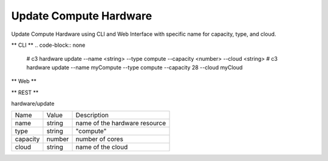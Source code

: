 .. _Scenario-Update-Compute-Hardware:

Update Compute Hardware
=======================

Update Compute Hardware using CLI and Web Interface with specific name for capacity, type, and cloud.

.. image:: Update-Compute-Hardware.png


** CLI **
.. code-block:: none

  # c3 hardware update --name <string> --type compute --capacity <number> --cloud <string>
  # c3 hardware update --name myCompute --type compute --capacity 28 --cloud myCloud

** Web **

.. image:: Update-Compute-HardwareWeb.png


** REST **

hardware/update

============  ========  ===================
Name          Value     Description
------------  --------  -------------------
name          string    name of the hardware resource
type          string    "compute"
capacity      number    number of cores
cloud         string    name of the cloud
============  ========  ===================
